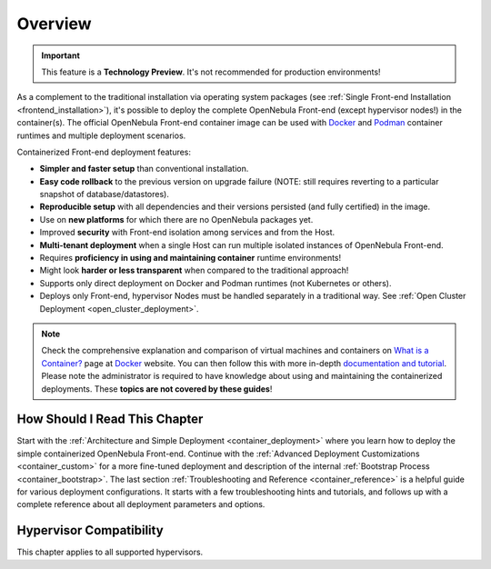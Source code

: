 .. _container_overview:

================================================================================
Overview
================================================================================

.. important:: This feature is a **Technology Preview**. It's not recommended for production environments!

As a complement to the traditional installation via operating system packages (see :ref:`Single Front-end Installation <frontend_installation>`), it's possible to deploy the complete OpenNebula Front-end (except hypervisor nodes!) in the container(s). The official OpenNebula Front-end container image can be used with `Docker <https://www.docker.com/>`__ and `Podman <https://podman.io>`__ container runtimes and multiple deployment scenarios.

Containerized Front-end deployment features:

- **Simpler and faster setup** than conventional installation.
- **Easy code rollback** to the previous version on upgrade failure (NOTE: still requires reverting to a particular snapshot of database/datastores).
- **Reproducible setup** with all dependencies and their versions persisted (and fully certified) in the image.
- Use on **new platforms** for which there are no OpenNebula packages yet.
- Improved **security** with Front-end isolation among services and from the Host.
- **Multi-tenant deployment** when a single Host can run multiple isolated instances of OpenNebula Front-end.
- Requires **proficiency in using and maintaining container** runtime environments!
- Might look **harder or less transparent** when compared to the traditional approach!
- Supports only direct deployment on Docker and Podman runtimes (not Kubernetes or others).
- Deploys only Front-end, hypervisor Nodes must be handled separately in a traditional way. See :ref:`Open Cluster Deployment <open_cluster_deployment>`.

.. note::

    Check the comprehensive explanation and comparison of virtual machines and containers on `What is a Container? <https://www.docker.com/resources/what-container>`__ page at `Docker <https://www.docker.com/>`__ website. You can then follow this with more in-depth `documentation and tutorial <https://docs.docker.com/get-started/overview/>`__. Please note the administrator is required to have knowledge about using and maintaining the containerized deployments. These **topics are not covered by these guides**!

How Should I Read This Chapter
================================================================================

Start with the :ref:`Architecture and Simple Deployment <container_deployment>` where you learn how to deploy the simple containerized OpenNebula Front-end. Continue with the :ref:`Advanced Deployment Customizations <container_custom>` for a more fine-tuned deployment and description of the internal :ref:`Bootstrap Process <container_bootstrap>`. The last section :ref:`Troubleshooting and Reference <container_reference>` is a helpful guide for various deployment configurations. It starts with a few troubleshooting hints and tutorials, and follows up with a complete reference about all deployment parameters and options.

Hypervisor Compatibility
================================================================================

This chapter applies to all supported hypervisors.
